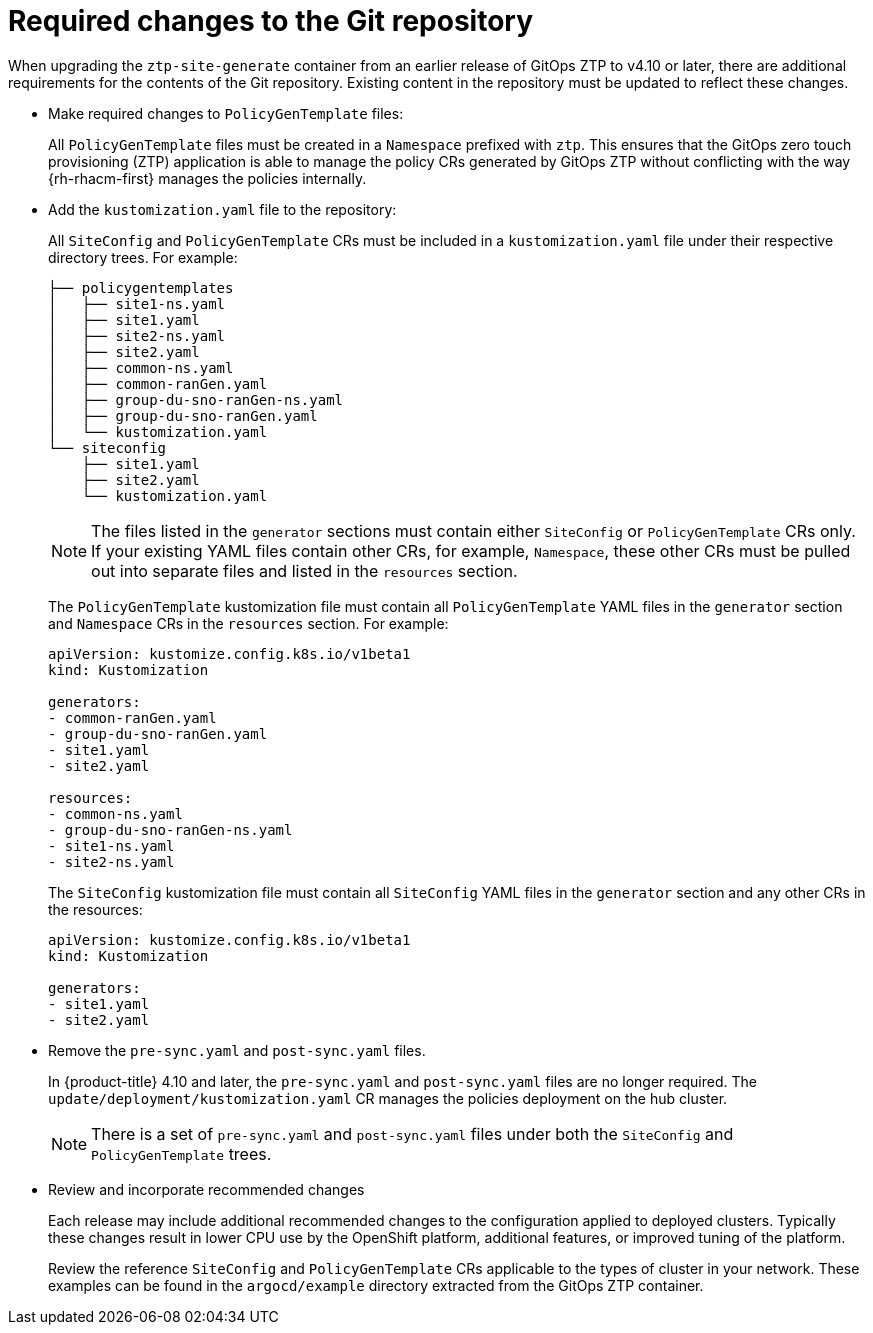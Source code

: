 // Module included in the following assemblies:
//
// * scalability_and_performance/ztp_far_edge/ztp-updating-gitops.adoc

:_mod-docs-content-type: CONCEPT
[id="ztp-required-changes-to-the-git-repository_{context}"]
= Required changes to the Git repository

When upgrading the `ztp-site-generate` container from an earlier release of GitOps ZTP to v4.10 or later, there are additional requirements for the contents of the Git repository. Existing content in the repository must be updated to reflect these changes.

* Make required changes to `PolicyGenTemplate` files:
+
All `PolicyGenTemplate` files must be created in a `Namespace` prefixed with `ztp`. This ensures that the GitOps zero touch provisioning (ZTP) application is able to manage the policy CRs generated by GitOps ZTP without conflicting with the way {rh-rhacm-first} manages the policies internally.

* Add the `kustomization.yaml` file to the repository:
+
All `SiteConfig` and `PolicyGenTemplate` CRs must be included in a `kustomization.yaml` file under their respective directory trees. For example:
+
[source,terminal]
----
├── policygentemplates
│   ├── site1-ns.yaml
│   ├── site1.yaml
│   ├── site2-ns.yaml
│   ├── site2.yaml
│   ├── common-ns.yaml
│   ├── common-ranGen.yaml
│   ├── group-du-sno-ranGen-ns.yaml
│   ├── group-du-sno-ranGen.yaml
│   └── kustomization.yaml
└── siteconfig
    ├── site1.yaml
    ├── site2.yaml
    └── kustomization.yaml
----
+
[NOTE]
====
The files listed in the `generator` sections must contain either `SiteConfig` or `PolicyGenTemplate` CRs only. If your existing YAML files contain other CRs, for example, `Namespace`, these other CRs must be pulled out into separate files and listed in the `resources` section.
====
+
The `PolicyGenTemplate` kustomization file must contain all `PolicyGenTemplate` YAML files in the `generator` section and `Namespace` CRs in the `resources` section. For example:
+
[source,yaml]
----
apiVersion: kustomize.config.k8s.io/v1beta1
kind: Kustomization

generators:
- common-ranGen.yaml
- group-du-sno-ranGen.yaml
- site1.yaml
- site2.yaml

resources:
- common-ns.yaml
- group-du-sno-ranGen-ns.yaml
- site1-ns.yaml
- site2-ns.yaml
----
+
The `SiteConfig` kustomization file must contain all `SiteConfig` YAML files in the `generator` section and any other CRs in the resources:
+
[source,terminal]
----
apiVersion: kustomize.config.k8s.io/v1beta1
kind: Kustomization

generators:
- site1.yaml
- site2.yaml
----

* Remove the `pre-sync.yaml` and `post-sync.yaml` files.
+
In {product-title} 4.10 and later, the `pre-sync.yaml` and `post-sync.yaml` files are no longer required. The `update/deployment/kustomization.yaml` CR manages the policies deployment on the hub cluster.
+
[NOTE]
====
There is a set of `pre-sync.yaml` and `post-sync.yaml` files under both the `SiteConfig` and `PolicyGenTemplate` trees.
====

* Review and incorporate recommended changes
+
Each release may include additional recommended changes to the configuration applied to deployed clusters. Typically these changes result in lower CPU use by the OpenShift platform, additional features, or improved tuning of the platform.
+
Review the reference `SiteConfig` and `PolicyGenTemplate` CRs applicable to the types of cluster in your network. These examples can be found in the `argocd/example` directory extracted from the GitOps ZTP container.
